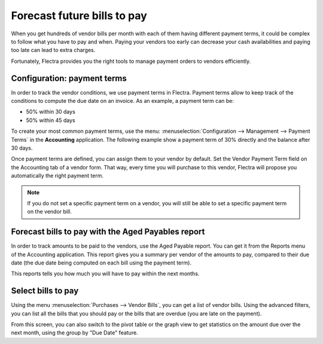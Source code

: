 ============================
Forecast future bills to pay
============================

When you get hundreds of vendor bills per month with each of them having
different payment terms, it could be complex to follow what you have to
pay and when. Paying your vendors too early can decrease your cash
availabilities and paying too late can lead to extra charges.

Fortunately, Flectra provides you the right tools to manage payment orders
to vendors efficiently.

Configuration: payment terms
============================

In order to track the vendor conditions, we use payment terms in Flectra.
Payment terms allow to keep track of the conditions to compute the due
date on an invoice. As an example, a payment term can be:

-  50% within 30 days

-  50% within 45 days

To create your most common payment terms, use the menu: :menuselection:`Configuration -->
Management --> Payment Terms` in the **Accounting** application. The following
example show a payment term of 30% directly and the balance after 30
days.

.. image:: ./media/forecast01.png
  :align: center

Once payment terms are defined, you can assign them to your vendor by
default. Set the Vendor Payment Term field on the Accounting tab of a
vendor form. That way, every time you will purchase to this vendor, Flectra
will propose you automatically the right payment term.

.. image:: ./media/forecast02.png
  :align: center

.. note::

    If you do not set a specific payment term on a vendor, you will still be
    able to set a specific payment term on the vendor bill.

Forecast bills to pay with the Aged Payables report
===================================================

In order to track amounts to be paid to the vendors, use the Aged
Payable report. You can get it from the Reports menu of the Accounting
application. This report gives you a summary per vendor of the amounts
to pay, compared to their due date (the due date being computed on each
bill using the payment term).

.. image:: ./media/forecast03.png
  :align: center

This reports tells you how much you will have to pay within the next
months.

Select bills to pay
===================

Using the menu :menuselection:`Purchases --> Vendor Bills`, you can get a list of vendor
bills. Using the advanced filters, you can list all the bills that you
should pay or the bills that are overdue (you are late on the payment).

.. image:: ./media/forecast04.png
  :align: center

From this screen, you can also switch to the pivot table or the graph
view to get statistics on the amount due over the next month, using the
group by "Due Date" feature.

